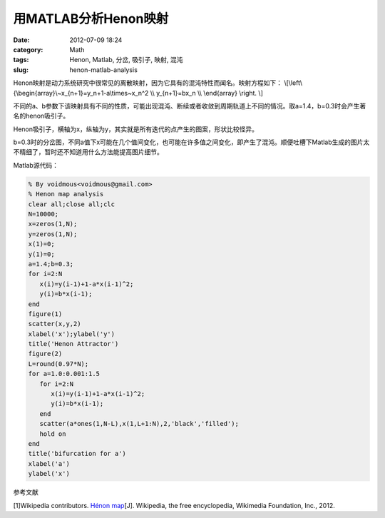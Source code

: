 用MATLAB分析Henon映射
#####################
:date: 2012-07-09 18:24
:category: Math
:tags: Henon, Matlab, 分岔, 吸引子, 映射, 混沌
:slug: henon-matlab-analysis

Henon映射是动力系统研究中很常见的离散映射，因为它具有的混沌特性而闻名。映射方程如下：
\\[\\left\\{\\begin{array}\\~x\_{n+1}=y\_n+1-a\\times\~x_n^2 \\\\ y\_{n+1}=bx\_n \\\\ \\end{array} \\right. \\]

不同的a、b参数下该映射具有不同的性质，可能出现混沌、断续或者收敛到周期轨道上不同的情况。取a=1.4，b=0.3时会产生著名的henon吸引子。

.. image:: /static/img/wp/henon1.png
    :align: center
    :alt: henon1

Henon吸引子，横轴为x，纵轴为y，其实就是所有迭代的点产生的图案，形状比较怪异。

.. image:: /static/img/wp/henon2.png
    :align: center
    :alt: henon2

b=0.3时的分岔图，不同a值下x可能在几个值间变化，也可能在许多值之间变化，即产生了混沌。顺便吐槽下Matlab生成的图片太不精细了，暂时还不知道用什么方法能提高图片细节。

Matlab源代码：

.. code-block:: matlab

   % By voidmous<voidmous@gmail.com> 
   % Henon map analysis 
   clear all;close all;clc 
   N=10000; 
   x=zeros(1,N); 
   y=zeros(1,N); 
   x(1)=0; 
   y(1)=0;
   a=1.4;b=0.3; 
   for i=2:N 
      x(i)=y(i-1)+1-a*x(i-1)^2; 
      y(i)=b*x(i-1); 
   end
   figure(1) 
   scatter(x,y,2) 
   xlabel('x');ylabel('y') 
   title('Henon Attractor') 
   figure(2) 
   L=round(0.97*N); 
   for a=1.0:0.001:1.5 
      for i=2:N
         x(i)=y(i-1)+1-a*x(i-1)^2; 
         y(i)=b*x(i-1); 
      end
      scatter(a*ones(1,N-L),x(1,L+1:N),2,'black','filled'); 
      hold on 
   end
   title('bifurcation for a') 
   xlabel('a') 
   ylabel('x')

参考文献

[1]Wikipedia contributors. `Hénon map`_\ [J]. Wikipedia, the free
encyclopedia, Wikimedia Foundation, Inc., 2012.

.. _Hénon map: http://en.wikipedia.org/w/index.php?title=H%C3%A9non_map&oldid=474794740
